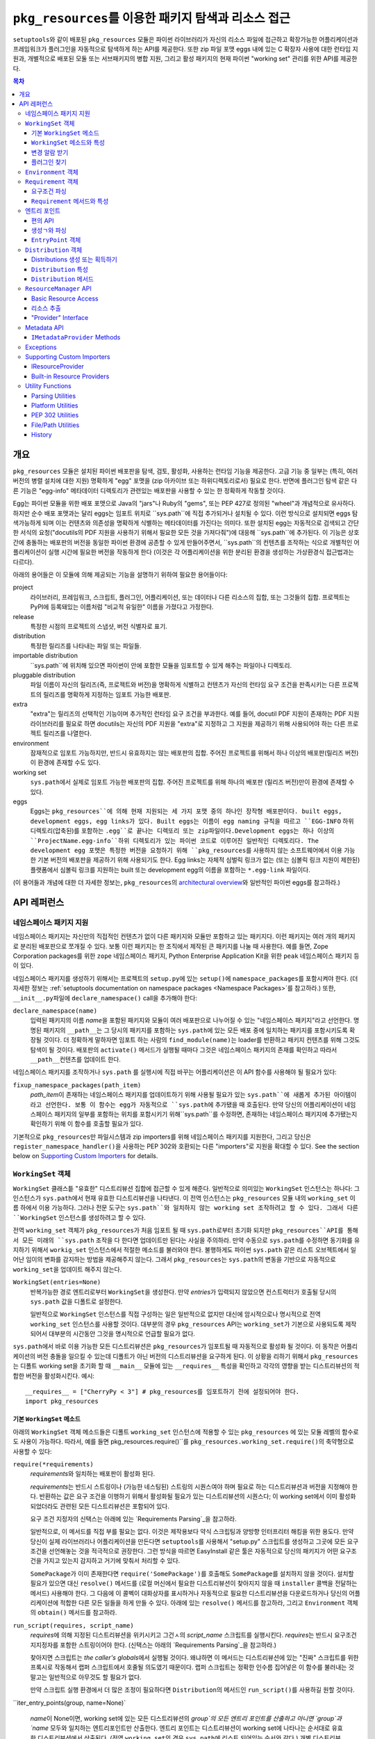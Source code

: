=============================================================
``pkg_resources``\ 를 이용한 패키지 탐색과 리소스 접근
=============================================================

``setuptools``\와 같이 배포된 ``pkg_resources`` 모듈은 파이썬 라이브러리가 자신의 리소스
파일에 접근하고 확장가능한 어플리케이션과 프레임워크가 플러그인을 자동적으로 탐색하게 하는
API를 제공한다. 또한 zip 파일 포맷 eggs 내에 있는 C 확장자 사용에 대한 런타임 지원과, 개별적으로
배포된 모둘 또는 서브패키지의 병합 지원, 그리고 활성 패키지의 현재 파이썬 "working set" 관리를
위한 API를 제공한다.


.. contents:: **목차**


--------
개요
--------

``pkg_resources`` 모듈은 설치된 파이썬 배포판을 탐색, 검토, 활성화, 사용하는 런타임 기능을
제공한다. 고급 기능 중 일부는 (특히, 여러 버전의 병렬 설치에 대한 지원) 명확하게 "egg" 포맷을
(zip 아카이브 또는 하위디렉토리로서) 필요로 한다. 반면에 플러그인 탐색 같은 다른 기능은 "egg-info"
메타데이터 디렉토리가 관련있는 배포판을 사용할 수 있는 한 정확하게 작동할 것이다.

Egg는 파이썬 모듈을 위한 배포 포맷으로 Java의 "jars"나 Ruby의 "gems", 또는 PEP 427로
정의된 "wheel"과 개념적으로 유사하다. 하지만 순수 배포 포맷과는 달리 eggs는 임포트 위치로
``sys.path``에 직접 추가되거나 설치될 수 있다. 이런 방식으로 설치되면 eggs 탐색가능하게 되며
이는 컨텐츠와 의존성을 명확하게 식별하는 메타데이터를 가진다는 의미다.
또한 설치된 egg는 자동적으로 검색되고 간단한 서식의 요청("docutils의 PDF 지원을 사용하기 위해서
필요한 모든 것을 가져다줘")에 대응해 ``sys.path``에 추가된다. 이 기능은 상호간에 충돌하는 배포판의
버전을 동일한 파이썬 환경에 공존할 수 있게 만들어주면서, ``sys.path``의 컨텐츠를 조작하는 식으로
개별적인 어플리케이션이 실행 시간에 필요한 버전을 작동하게 한다 (이것은 각 어플리케이션을 위한
분리된 환경을 생성하는 가상환경식 접근법과는 다르다).

아래의 용어들은 이 모듈에 의해 제공되는 기능을 설명하기 위하여 필요한 용어들이다:

project
    라이브러리, 프레임워크, 스크립트, 플러그인, 어플리케이션, 또는 데이터나 다른 리소스의 집합,
    또는 그것들의 집합. 프로젝트는 PyPI에 등록돼있는 이름처럼 "비교적 유일한" 이름을 가졌다고
    가정한다.

release
    특정한 시점의 프로젝트의 스냅샷, 버전 식별자로 표기.

distribution
    특정한 릴리즈를 나타내는 파일 또는 파일들.

importable distribution
    ``sys.path``에 위치해 있으면 파이썬이 안에 포함한 모듈을 임포트할 수 있게 해주는 파일이나
    디렉토리.

pluggable distribution
    파일 이름이 자신의 릴리즈(즉, 프로젝트와 버전)을 명확하게 식별하고 컨텐츠가 자신의 런타임
    요구 조건을 판족시키는 다른 프로젝트의 릴리즈를 명확하게 지정하는 임포트 가능한 배포판.

extra
    "extra"는 릴리즈의 선택적인 기능이며 추가적인 런타임 요구 조건을 부과한다.
    예를 들어, docutil PDF 지원이 존재하는 PDF 지원 라이브러리를 필요로 하면 docutils는
    자신의 PDF 지원을 "extra"로 지정하고 그 지원을 제공하기 위해 사용되어야 하는 다른 프로젝트
    릴리즈를 나열한다.

environment
    잠재적으로 임포트 가능하지만, 반드시 유효하지는 않는 배포판의 집합. 주어진 프로젝트를 위해서
    하나 이상의 배포판(릴리즈 버전)이 환경에 존재할 수도 있다.

working set
    ``sys.path``\ 에서 실제로 임포트 가능한 배포판의 집합. 주어진 프로젝트를 위해 하나의 배포판
    (릴리즈 버전)만이 환경에 존재할 수 있다.

eggs
    Eggs는 ``pkg_resources``에 의해 현재 지원되는 세 가지 포맷 중의 하나인 장작형
    배포판이다. built eggs, development eggs, egg links가 있다. Built eggs는
    이름이 egg naming 규칙을 따르고 ``EGG-INFO`` 하위 디렉토리(압축된)를 포함하는
    ``.egg``로 끝나는 디렉또리 또는 zip파일이다.Development eggs는 하나 이상의
    ``ProjectName.egg-info``하위 디렉토리가 있는 파이썬 코드로 이루어진 일반적인 디렉토리다.
    The development egg 포맷은 특정한 버전을 요청하기 위해 ``pkg_resources``\ 를
    사용하지 않는 소프트웨어에서 이용 가능한 기본 버전의 배포판을 제공하기 위해 사용되기도 한다.
    Egg links는 자체적 심벌릭 링크가 없는 (또는 심볼릭 링크 지원이 제한된) 플랫폼에서 심볼릭
    링크를 지원하는 built 또는 development egg의 이름을 포함하는 ``*.egg-link`` 파일이다.

(이 용어들과 개념에 대한 더 자세한 정보는, ``pkg_resources``\의 `architectural overview`_\ 와
일반적인 파이썬 eggs를 참고하라.)

.. _architectural overview: http://mail.python.org/pipermail/distutils-sig/2005-June/004652.html


.. -----------------
.. 개발자 가이드
.. -----------------

.. This section isn't written yet.  Currently planned topics include
    Accessing Resources
    Finding and Activating Package Distributions
        get_provider()
        require()
        WorkingSet
        iter_distributions
    Running Scripts
    Configuration
    Namespace Packages
    Extensible Applications and Frameworks
        Locating entry points
        Activation listeners
        Metadata access
        Extended Discovery and Installation
    Supporting Custom PEP 302 Implementations
.. For now, please check out the extensive `API Reference`_ below.


-------------
API 레퍼런스
-------------

네임스페이스 패키지 지원
=========================

네임스페이스 패키지는 자신만의 직접적인 컨텐츠가 없이 다른 패키지와 모듈만 포함하고 있는 패키지다.
이런 패키지는 여러 개의 패키지로 분리된 배포판으로 쪼개질 수 있다. 보통 이런 패키지는
한 조직에서 제작된 큰 패키지를 나눌 때 사용한다. 예를 들면, Zope Corporation packages를 위한
``zope`` 네임스페이스 패키지, Python Enterprise Application Kit을 위한 ``peak``
네임스페이스 패키지 등이 있다.

네임스페이스 패키지를 생성하기 위해서는 프로젝트의 ``setup.py``\ 에 있는 ``setup()``\ 에
``namespace_packages``\ 를 포함시켜야 한다. (더 자세한 정보는
:ref:`setuptools documentation on namespace packages <Namespace Packages>`\ 를
참고하라.) 또한, ``__init__.py``\ 파일에 ``declare_namespace()`` call을 추가해야 한다:

``declare_namespace(name)``
    입력된 패키지의 이름 `name`\ 을 포함된 패키지와 모듈이 여러 배포판으로 나누어질 수 있는
    "네임스페이스 패키지"라고 선언한다. 명명된 패키지의 ``__path__``\ 는 그 당시의 패키지를
    포함하는 ``sys.path``\에 있는 모든 배포 중에 일치하는 패키지를 포함시키도록 확장될 것이다.
    더 정확하게 말하자면 임포트 하는 사람의 ``find_module(name)``\ 는 loader를 반환하고
    패키지 컨텐츠를 위해 그것도 탐색이 될 것이다. 배포판의 ``activate()`` 메서드가 실행될 때마다
    그것은 네임스페이스 패키지의 존재를 확인하고 따라서 ``__path__``\ 컨텐츠를 업데이트 한다.

네임스페이스 패키지를 조작하거나 ``sys.path`` 를 실행시에 직접 바꾸는 어플리케이션은
이 API 함수를 사용해야 될 필요가 있다:

``fixup_namespace_packages(path_item)``
    `path_item`\ 이 존재하는 네임스페이스 패키지를 업데이트하기 위해 사용될 필요가 있는
    ``sys.path``에 새롭게 추가된 아이템이라고 선언한다. 보통 이 함수는 egg가 자동적으로
    ``sys.path``\ 에 추가됐을 때 호출된다. 만약 당신의 어플리케이션이 네임스페이스 패키지의
    일부를 포함하는 위치를 포함시키기 위해``sys.path``\ 를 수정하면, 존재하는 네임스페이스
    패키지에 추가됐는지 확인하기 위해 이 함수를 호출할 필요가 있다.

기본적으로 ``pkg_resources``\ 만 파일시스템과 zip importers를 위해 네임스페이스 패키지를
지원한다, 그리고 당신은 ``register_namespace_handler()``\ 을 사용하는 PEP 302와 호환되는
다른 "importers"로 지원을 확대할 수 있다.
See the section below on `Supporting Custom Importers`_ for details.


``WorkingSet`` 객체
======================

``WorkingSet`` 클래스틑 "유효한" 디스트리뷰션 집합에 접근할 수 있게 해준다. 일반적으로
의미있는 ``WorkingSet`` 인스턴스는 하나다: 그 인스턴스가 ``sys.path``\ 에서 현재 유효한
디스트리뷰션을 나타낸다. 이 전역 인스턴스는 ``pkg_resources`` 모듈 내의 ``working_set`` 이름
하에서 이용 가능하다. 그러나 전문 도구는 ``sys.path``와 일치하지 않는 working set 조작하려고
할 수 있다. 그래서 다른 ``WorkingSet`` 인스턴스를 생성하려고 할 수 있다.

전역 ``working_set`` 객체가 ``pkg_resources``\ 가 처음 임포트 될 때 ``sys.path``\ 로부터
초기화 되지만 ``pkg_resources``API를 통해서 모든 미래의 ``sys.path`` 조작을 다 한다면 업데이트만
된다는 사실을 주의하라. 만약 수동으로 ``sys.path``\ 를 수정하면 동기화를 유지하기 위해서
``workig_set`` 인스턴스에서 적절한 메소드를 불러와야 한다. 불행하게도 파이썬 ``sys.path``
같은 리스트 오브젝트에서 일어난 임이의 변화를 감지하는 방법을 제공해주지 않는다. 그래서
``pkg_resources``\ 는 ``sys.path``\ 의 변동을 기반으로 자동적으로 ``working_set``\ 을
업데이트 해주지 않는다.

``WorkingSet(entries=None)``
    반복가능한 경로 엔트리로부터 ``WorkingSet``\ 을 생성한다. 만약 `entries`\ 가 입력되지
    않았으면 컨스트럭터가 호출될 당시의 ``sys.path`` 값을 디폴트로 설정한다.

    일반적으로 ``WorkingSet`` 인스턴스를 직접 구성하는 일은 일반적으로 없지만 대신에
    암시적으로나 명시적으로 전역 ``working_set`` 인스턴스를 사용할 것이다. 대부분의 경우
    ``pkg_resources`` API는 ``working_set``\ 가 기본으로 사용되도록 제작되어서
    대부분의 시간동안 그것을 명시적으로 언급할 필요가 없다.

``sys.path``\ 에서 바로 이용 가능한 모든 디스트리뷰션은 ``pkg_resources``\ 가 임포트될 때
자동적으로 활성화 될 것이다. 이 동작은 어플리케이션의 버전 충돌을 일으킬 수 있는데 디폴트가 아닌
버전의 디스트리뷰션을 요구하게 된다. 이 상황을 리하기 위해서 ``pkg_resources``\ 는
디폴트 working set을 초기화 할 때 ``__main__`` 모듈에 있는 ``__requires__`` 특성을
확인하고 각각의 영향을 받는 디스트리뷰션의 적합한 버전을 활성화시킨다. 예시::

    __requires__ = ["CherryPy < 3"] # pkg_resources를 임포트하기 전에 설정되어야 한다.
    import pkg_resources


기본 ``WorkingSet`` 메소드
----------------------------

아래의 ``WorkingSet`` 객체 메소드들은 디폴트 ``working_set`` 인스턴스에 적용할 수 있는
``pkg_resources`` 에 있는 모듈 레벨의 함수로도 사용이 가능하다. 따라서, 예를 들면
pkg_resources.require()``\ 를 ``pkg_resources.working_set.require()``\ 의
축약형으로 사용할 수 있다:


``require(*requirements)``
    `requirements`\ 와 일치하는 배포판이 활성화 된다.

    `requirements`\ 는 반드시 스트링이나 (가능한 네스팅된) 스트링의 시퀀스여야 하며
    필요로 하는 디스트리뷰션과 버전을 지정해야 한다. 반환하는 값은 요구 조건을 이행하기
    위해서 활성화될 필요가 있는 디스트리뷰션의 시퀀스다; 이 working set에서 이미 활성화
    되었더라도 관련된 모든 디스트리뷰션은 포함되어 있다.

    요구 조건 지정자의 신택스는 아래에 있는 `Requirements Parsing`_\ 을 참고하라.

    일반적으로, 이 메서드를 직접 부를 필요는 없다. 이것은 제작용보다 약식 스크립팅과 양방향
    인터프리터 해킹을 위한 용도다. 만약 당신이 실제 라이브러리나 어플리케이션을 만든다면
    ``setuptools``\ 를 사용해서 "setup.py" 스크립트를 생성하고 그곳에 모든 요구 조건을
    선언해놓는 것을 적극적으로 권장한다. 그런 방식을 따르면 EasyInstall 같은 툴은 자동적으로
    당신의 패키지가 어떤 요구조건을 가지고 있는지 감지하고 거기에 맞춰서 처리할 수 있다.

    ``SomePackage``\ 가 이미 존재한다면 ``require('SomePackage')``\ 를 호출해도
    ``SomePackage``\ 를 설치하지 않을 것이다. 설치할 필요가 있으면 대신 ``resolve()``
    메서드를 (로컬 머신에서 필요한 디스트리뷰션이 찾아지지 않을 때 ``installer`` 콜백을
    전달하는 메서드) 사용해야 한다. 그 다음에 이 콜벡이 대화상자를 표시하거나 자동적으로
    필요한 디스트리뷰션을 다운로드하거나 당신의 어플리케이션에 적합한 다른 모든 일들을 하게
    만들 수 있다. 아래에 있는 ``resolve()`` 메서드를 참고하라, 그리고 ``Environment``
    객체의 ``obtain()`` 메서드를 참고하라.

``run_script(requires, script_name)``
    `requires`\ 에 의해 지정된 디스트리뷰션을 위키시키고 그건ㅅ의 `script_name` 스크립트를
    실행시킨다. `requires`\ 는 반드시 요구조건 지지정자를 포함한 스트링이어야 한다.
    (신택스는 아래의 `Requirements Parsing`_\ 을 참고하라.)

    찾아지면 스크립트는 *the caller's globals*\ 에서 실행될 것이다. 왜냐하면
    이 메서드는 디스트리뷰션에 있는 "진짜" 스크립트를 위한 프록시로 작동해서 랩퍼 스크립트에서
    호줄될 의도였기 때문이다. 랩퍼 스크립트는 정확한 인수름 집어넣은 이 함수를
    불러내는 것 말고는 일반적으로 아무것도 할 필요가 없다.

    만약 스크립트 실행 환경에서 더 많은 조정이 필요하다면 ``Distribution``\ 의 메서드인
    ``run_script()``\ 를 사용하길 원할 것이다.

``iter_entry_points(group, name=None)`

    `name`\ 이 None이면, working set에 있는 모든 디스트리뷰션의 `group`의 모든 엔트리
    포인트를 산출하고 아니면 `group`과 `name` 모두와 일치하는 엔트리포인트만 산출한다.
    엔트리 포인트는 디스트리뷰션이 working set에 나타나는 순서대로 유효한 디스트리뷰션에서
    산출된다. (전역 ``working_set``\ 의 경우 ``sys.path``\ 에 리스트 되어있는 순서와 같다.)
    개별 디스트리뷰션에 의해 선언되는 엔트리 포인트 사이에서는 특별한 순서가 존재하지 않는다.

    자세한 정보는 아래의 `Entry Points`_ 섹션을 참고하라.


``WorkingSet`` 메소드와 특성
-------------------------------------

이 메소드들은 특정한 working set의 컨텐츠를 조작하거나 질의하기 위해 사용된다.
그래서 특정한 ``WorkingSet`` 인스턴스에서 반드시 명시적으로 호출되어야 한다:

``add_entry(entry)``
    경로 항목을 ``entries``\ 에 추가하고, 거기서 디스트리뷰션을 검색한다. 추가적인 항목을
    ``sys.path``\ 에 추가하고 전역 ``working_set``\ 가 변동을 반영하게 하고 싶을 때
    반드시 사용해야 한다. 이 메소드는 설치 중에 ``WorkingSet()``\ 컨스트럭터에 의해 호출될
    수도 있다.

    이 메소드는 경로 엔트리를 따르는 디스트리뷰션을 찾기 위해 ``find_distributions(entry,True)``\ 를
    사용하고 그것들을  `add()`` 한다. `entry`\ 는 이미 존재해도 ``entries`` 특성에
    항상 추가된다. (이것은 왜냐하면 ``sys.path``\ 가 한 번 이상 같은 값을 포함할 수 있고,
    ``entries`` 특성이 이 부분을 반영할 수 있어야 하기 때문이다.)

``__contains__(dist)``
    이 ``WorkingSet``\ 에서 `dist`가 유효하면 True. 주어진 프로젝트의 하나의
    디스트리뷰션만이 주어진 ``WorkingSet``\ 에서 유효하다.

``__iter__()``
    working set에서 중복되지 않은 프로젝트를 위한 디스트리뷰션을 산출한다. 산출 순서는
    항목의 경로 엔트리가 working set에 추가된 순서를 따른다.

``find(req)``
    `req` (``Requirement`` 인스턴스)와 일치하는 디스트리뷰션을 찾는다. `req`\ 에 의해 지정된
    버전 요구조건이 충족 되는 한 요청된 프로젝트의 유효한 디스트리뷰션이 있으면 그것을 반환한다.
    하지만 `req` 요구조건을 충족하지 *못* 하면서 프로젝트의 유효한 디스트리뷰션이 있으aus
    ``VersionConflict``\ 가 발생한다. 요청된 프로젝트의 유효한 디스트리뷰션이 없으면
    ``None``\ 이 반환된다.

``resolve(requirements, env=None, installer=None)``
    (재귀적으로) `requirements`\ 를 충족할 필요가 있는 모든 디스트리뷰션을 나열한다.

    `requirements`\ 는 반드시 ``Requirement`` 객체의 시퀀스여야 한다. 만약 입력되면,
    `env`\ 는 ``Environment`` 인스턴스여야 한. 만약 입력되지 않음연 ``Environment``\ 가
    working set의 ``entries``\ 로부터 생성된다. 만약 입력되면 `installer`\ 는 이미 설치
    되어있는 디스트리뷰션에 의해 충족되지 못 하는 각 요구조건과 함께 호출될 것이다; 그것은 반드시
    ``Distribution``\ 이나 ``None``\ 을 반환해야 된다. (`installer`에 대한 자세한 정보는
    아래 `Environment Objects`_\ 의 ``obtain()`` 메서드를 참고하라.)
    argument.)

``add(dist, entry=None)``
    `dist`\ 를 `entry`\ 와 연관된 working set에 추가한다.

    `entry`\ 가 지정되있지 않으면 ``dist.location``\ 이 디폴트로 설정된다. 이 루틴이 종료될
    때 `entry`\ 가 working set의 ``.entries``\ 의 끝에 추가된다 (아직 없는 경우).

    set에 유효한 디스트리뷰션을 아직 프로젝트의 경우에 `dist`\ 는 working set에 추가만 된다.
    성공적으로 추가되었으면 ``subscribe()`` 메서드에 등록된 모든 콜백이 호출된다.
    (아래의 `변경 알람 받기`_ 참고)

    Note: ``add()``\ 는 ``require()`` 메서드에 의해서 자동적으로 호출되서 당신이
    일반적으로 이 메서드를 직접 사용할 필요는 없다.

``entries``
    이 특성은 "그림자" ``sys.path``\ 를 나타내며, 주로 디버깅에 유용하다. 임포트에 문제를
    겪고 있다면 전역 ``working_set`` 객체의 ``sys.path`` 에 대한 ``entries``\ 를
    일치하는지 보기 위해 확인해야 한다. 만약 일치하지 않는 경우, 당신의 프로그램이
    ``working_set``\ 업데이트 하지 않고 ``sys.path``\ 를 조작하고 있다는 의미다.
    중요한 주석: 직접 이 특성을 조작하지마라! ``sys.path``\ 와 동일하게 설정한다고 해서 문제를
    해결해주지 않는다. 엔진 경고에 검은 테이프를 붙이는 것이 차를 고쳐준다고 믿는 것과 똑같다!.
    만약 이 특성이 ``sys.path``\ 싱크가 맞지 않는다면 이것은 단지 문제가 있다는 *표시*\ 지
    문제의 원인이 아니다.


변경 알람 받기
------------------------------

확장가능한 어플리케이션과 프레임워크는 (플러그인 구성 요소 같은) 새로운 디스트리뷰션이 working set에
추가되었을 때 알림을 받을 필요가 있다. 이런 경우를 위해``subscribe()`` 메서드와 ``add_activation_listener()``
함수가 있다.

``subscribe(callback)``
    현재 set에 있거나 나중에 추가될 각각의 유효한 디스트리뷰션에 대해 한 번씩
    ``callback(distribution)``\ 를 호출한다. 왜냐하면 콜백이 이미 유효한 디스트리뷰션에
    대해 호출되기 때문에 있는 항목들을 처리하기 위해 working set에서 루프를 돌릴 필요는 없다;
    콜백을 등록하고 이 메서드에 의해 즉시 호출 된다는 사실을 대비해야 한다.

    콜백은 절대 예외가 전파되는 것을 허용해서는 안된다, 만약 전파되면 다른 콜백 작업을 방해해서
    woriking set 상태의 일관성을 없애버릴 수 있다. 무시하거나 로그를 남기고 또는 에러를
    처리하기 위해서, 특히 콜백을 호출하는 코드가 콜백 자신보다 에러 처리를 잘 하지 못할 때
    콜백은 try/except 블럭을 써야 한다.

``pkg_resources.add_activation_listener()`` is an alternate spelling of
``pkg_resources.working_set.subscribe()``.


플러그인 찾기
----------------

확장성 있는 어플리케이션은 종종 엔트리포인트나 다른 메타데이터를 로드하고 싶은 플러그인 디렉토리 set이나
플러그인 디렉토리를 가지는 경우가 있다. ``find_plugins()`` 메서드가 충돌이나 요구조건 누락 없이
로드 될 수 있는 최신 버전 프로젝트를 위한 환경을 스캔함을써 이러한 일을 가능하게 해준다.

``find_plugins(plugin_env, full_env=None, fallback=True)``
   `plugin_env`\ 을 스캔하고 어떤 디스트리뷰션이 이 working set에 버전 충돌이나 요구 조건
   누락 없이 추가 될 수 있는지 식별한다.

   사용 예시::

       distributions, errors = working_set.find_plugins(
           Environment(plugin_dirlist)
       )
       map(working_set.add, distributions)  # sys.path에 플러그인 추가
       print "Couldn't load", errors        # 에러 출력

   `plugin_env`\ 는 프로젝트의 "plugin directory" 또는 디렉토리에 있는 디스트리뷰션만
   포함하고 있는 ``Environment`` 인스턴스가 될 것이다.
   `full_env`\ 가 입력되면 현재 이용가능한 모든 디스트리뷰션을 포함한 ``Environment``
   인스턴스가 될 것이다.

   `full_env`\ 입력되지 않으면 하나가 ``WorkingSet``\ 에서 자동적으로 생성되는데,
   이 메서드가 호출된다는 것은 ``sys.path``\ 에 있는 모든 디렉토리는 디스트리뷰션을 위해 스캔될 될 것이라는
   것을 의미한다.

   이 메서드는 요소가 2개인 튜플을 반환한다: (`distributions`, `error_info`),
   `distributions`\ 은 의존성을 해결하기 위해 필요한 다른 모든 디스트리뷰션과
   로드할 수 있는 `plugin_env`\ 에서 찾은 디스트리뷰션의 리스트다. `error_info`\ 는
   로드할 수 없는 플러그인과 발생한 에러를 설명하는 예외 인스턴스를 맵핑한 사전이다. 일반적으로
   에러는 ``DistributionNotFound`` 또는 ``VersionConflict`` 인스턴스가 될 것이다.

   대부분의 어플리케이션은 주로 ``pkg_resource``\ 에 있는 마스터 ``working_set`` 인스턴스에
   있는 메서드를 사용할 것이다. 그리고 즉시 반환된 디스트리뷰션을 working set에 추가해서
   sys.path에서 이용할 수 있게 될 것이다. 이것은 모든 엔트리 포인트의 탐색을 가능하게 하고
   모든 다른 메타데이터 트래킹이나 훅을 활성화한다.

   ``find_plugins()``\ 에서 사용되는 해결 알고리즘은 다음을 따른다. 첫째,
   `plugin_env`\ 에 존재하는 디스트리뷰션의 프로젝트 이름은 분류된다.
   그 다음 각 프로젝트의 egg는 내림차숫 버전 순서로 시도된다 (즉, 최신버전이 먼서 시도된다).

   시도든 각 egg의 의존성을 해결하기 위해 이루어진다. 만약 시도가 성공하면, egg와 egg의 의존성은
   출력 리스트와 , working 일시적인 복사본에 추가된다. 해결 프로세스는 다음 프로젝트 이름으로
   계속 되고 해당 프로젝트의 오래된 egg는 시도되지 않는다.

   그러나 해결시도가 실패하면 에러가 에러사전에 추가된다. `fallback` 플래그가 참이면, 다음으로
   오래된 버전의 플러그인이 시도되고 작동ㅎ아는 버전을 찾을 때까지 계속된다. 실패하면
   해결 프로세스는 다음 플러그인 이름으로 해결 과정을 계속한다.

   몇몇 어플리케이션은 더 엄격한 대체 요구조건을 가지고 있다. 예를 들면, 데이터베이스 스키마와
   영속 객체를 가지고 있는 어플리케이션은 패키지의 버전을 안전하게 다운그레이드 할 수가 없을 것이다.
   다른 사람들은 새로운 플러은 설정이 100% 좋은지 확인하거나 좋다고 알려진 설정으로 돌아가는 것을
   원할 수 있다. (즉, `error_info` 반환 값이 비어있지 않으면 알려진 설정으로 되돌리고 싶어
   할 것이다.)

   이 알고리즘은 버전 충돌이 일어난 경우 알파벳 순으로 우선하는 프로젝트 이름의 의존성을 만족시키는
   데에 우선권을 부여한다. 만약 두 프로젝트의 이름이 "AaronsPlugin", "ZekesPlugin"이고
   둘 다 "TomsLibrary"의 다른 버전을 필요로 하면 "AaronsPlugin"이 이기고 "ZekesPlugin"은
   버전 충돌로 인해서 사용중단될 것이다.


``Environment`` 객체
=======================

"environment" 는 ``Distribution``\ 의 집합으로, 현재 플랫폼에 있고 잠재적으로 임포트가
가능하다. ``Environment`` 객체는 의존성 해결 시에 사용 가능한 디스트리뷰션을 인덱스 하기 위해
``pkg_resources``\ 에 의해 사용된다.

``Environment(search_path=None, platform=get_supported_platform(), python=PY_MAJOR)``
    `platform`, `python`\ 과 호환 가능한 디스트리뷰션의 `search_path`\ 를 스캐닝 함으로써
    환경 스냅샷을 생성한다. `search_path`\ 는 ``sys.path``\ 에서 사용되는 것 같은
    문자열의 시퀀스여야 한다. 만약 `search_path`\ 가 입력되지 않으면 ``sys.path``\ 가
    사용된다.

    `platform`\ 은 선색적인 문자열로 플랫폼 지정 디스트리뷰션이 반드시 호환해야 하는 플랫폼의
    이름을 지정한다. 만약 지정되지 않으면 현재 플랫폼을 디폴트로 설정한다. `python`\ 는
    선택적인 문자열로 권장되는 파이썬 버전을 지정한다; 현재 실행중인 버전을 디폴트로 설정한다.

    만약 현재 구동중인 플랫폼이나 파이썬 버전과 호환흔 것뿐만 아니라 *모든* 디스트리뷰션을 포함시키고
    싶으면 명시적으로 `platform` \ (과/또는 `python`)을 ``None``\ 으로 설정하면 된다.

    `search_path`\ 는 디스트리뷰션을 위해 즉시 스캔된다. 그리고 결과로 나온
    ``Environment``\ 는 찾아진 배포판의 스냅샷이다. 디스트리뷰션의 설치, 제거로 인해 시스템의
    상태가 변화하면 이것은 자동적으로 업데이트 된다.

``__getitem__(project_name)``
    주어진 프로젝트 이름에 있는 디스트리뷰션의 리스트를 반환하며 순서는 최신부터 가장 오래된
    버전으로 되어있다. (그리고 형식 우선순위는 같은 버전의 프로젝트를 포함하고 있는 디스트리뷰션이
    더 높다.) 프로젝트의 디스트리뷰션이 없으면 빈 리스트를 반환한다.

``__iter__()``
    환경에 있는 디스트리뷰션의 유일한 프로젝트 이름을 산출한다. 산출된 이름은 항상 소문자로
    나온다.

``add(dist)``
    생성시에 지정된 파이썬 버전, 플랫폼과 일치하면 환경에 `dist`\ 를 추가한다. 디스트리뷰션이
    아직 추가되지 않았을 때에만 추가한다. (즉, 한 번 이상 같은 디스트리뷰션이 추가되는 것은
    안 된다.)

``remove(dist)``
    환경에서 `dist`\ 를 제거한다.

``can_add(dist)``
    이 환경에서 `dist`\ 가 허용되는가? 환경이 생성되었을 때 지정된 ``platform``, ``python``
    버전과 호환되지 않으면 false 값이 반환된다.

``__add__(dist_or_env)``  (``+`` operator)
    ``Environment`` 인스턴스에 환경이나 디스트리뷰션을 추가하고 *새로운* 환경 객체를 추가하며
    객체는 둘 모두에 의해 이전에 포함되어 있던 모든 디스트리뷰션을 포함한다. 새로운 환경은 ``platform``\ 과
    ``None``\ 의 ``python``\ 을 가지고 있으며, 추가되는 어떠한 디스트리뷰션도 거절하지 않는
    다는 것을 의미한다; 단순히 추가되는 무엇이든 다 승인한다. 플랫폼과 파이썬 버전을 위해
    추가되는 아이템을 거르고 싶거나 *같은* 환경 인스턴스에 아이템을 추가하고 싶으면,
    대신 in-place 덧셈 (``+=``)\ 을 사용하라.

``__iadd__(dist_or_env)``  (``+=`` operator)
    디스트리뷰션이나 환경을 *가동중인* ``Environment`` 인스턴스에 추가하며 존재하는 인스턴스를
    업데이트하고 인스턴스를 반환한다. ``platform``, ``python`` 필터 특성이 효력이 있다. 그래서
    적합한 플랫폼 문자열이나 파이썬 버전을 가지고 있지 않은 소스에 있는 디스트리뷰션은 무시된다.

``best_match(req, working_set, installer=None)``
    `req`\ 가장 일치하고 ``working_set`\ 에서 사용할 수 있는 디스트리뷰션을 찾는다.

    적합한 디스트리뷰션이 활성화되어 있는지 확인하기 위해서 `working_set`의 ``find(req)``
    메서드를 호출한다. (특정한 `working_set`\ 에서 적합하지 않은 버전의 프로젝트가 이미
    활성화되어 있으면 ``VersionConflict``\ 를 일으킬 수 있다.) 적합한 디스트리뷰션이
    활성화되어있지 않으면 이 메서드는 환경에서 `req`\ 의 ``Requirement``\ 를 충족하는
    새로운 디스트리뷰션을 반환한다. 적합한 디스트리뷰션이 찾아지지 않고 `installer`\ 가
    입력되면 환경의 ``obtain(req, installer)`` 메서드 호출 결과가 반환될 것이다.

``obtain(requirement, installer=None)``
    요구조건과 일치하는 distro를 얻는다 (예, 다운로드를 통함). 기본 ``Environment`` 클래스에서
    이 루틴은 `installer`\ 가 None이 아니면, ``installer(requirement)``\ 를 반환하고
    None이면 None을 반환한다. 이 매서드는 하위 클래스가 `installer` 인수로 복귀하기 전에
    디스트리뷰션을 얻기 위한 다른 방법을 시도하도록 허용하는 훅이다.

``scan(search_path=None)``
    `platform`\ 에서 사용할 디스트리뷰션의 `search_path`\ 를 스캔한다.

    찾아진 모든 디스트리뷰션을 환경에 추가한다. `search_path`\ 는 ``sys.path``\ 에서
    사용되는 것 같은 문자열의 시퀀스여야 한다. 입력되지 않으면 ``sys.path``\ 가 사용된다.
    초기화에서 정의된 플랫폼/파이썬 버전을 따르는 디스트리뷰션만이 추가된다. 이 메서드는
    `search_path`\ 에 있는 항목으로부터 디스트리뷰션을 찾고 각각을 환경에 추가하기 위해
    ``add()``\ 를 호출하는 ``find_distributions()`` 함수의 축약형이다.


``Requirement`` 객체
=======================

``Requirement`` 객체는 몇몇 목적에 적합한 프로젝트의 버전을 표현한다. 이 객체 (또는
문자열 형식)는 스크립트나 디스트리뷰션이 필요로 하는 디스트리뷰션을 찾기 위해 다양한
``pkg_resources`` API에서 사용된다.


요구조건 파싱
--------------------

``parse_requirements(s)``
    문자열이나 반복가능한 라인인 ``Requirement`` 객체를 산출한다. 각 요구조건은
    반드시 새 행으로 시작해야 한다. 아래쪽의 신택스를 참고하라.

``Requirement.parse(s)``
    문자열이나 반복가능한 라인으로부터 ``Requirement``를 생성한다. 문자열이나 라인이
    유효한 요구조건 지정자를 포함하고 있지 않거나 두 개 이상의 지정자를 포함하고 있으면
    ``ValueError``\ 를 발생시킨다. (문자열이나 반복가능한 문자열에서 여러 지정자를 파싱하기
    위해서 ``parse_requirements()``\ 를 사용한다.)

    요구조건 지정자 신택스 전체는 PEP 508에 정의되어 있다.

    유효한 요구조건 지정자의 예시::

        FooProject >= 1.2
        Fizzy [foo, bar]
        PickyThing<1.6,>1.9,!=1.9.6,<2.0a0,==2.4c1
        SomethingWhoseVersionIDontCareAbout
        SomethingWithMarker[foo]>1.0;python_version<"2.7"

    이 프로젝트 이름은 요구 문자열에서 유일하게 필수적인 부분이며, 이것만 입력되면, 요구조건은
    모든 버전의 프로젝트를 받아들일 것이다.

    요구조건에서 "extras" 프로젝트의 선택적인 기능을 요청하기 위해 사용되며 작동하기 위해
    추가적인 프로젝트 디스트리뷰션을 필요로 할 것이다. 예를 들면, 가상의 "Report-O-Rama"
    프로젝트가 추가적인 PDF 지원을 제공한다면 그 지원을 제공하기 위해서 추가적인 라이프러리를
    필요로 할 것이다. 따라서 Report-O-Rama의 PDF 기능을 필요로 하는 프로젝트는 PDF 지원을
    제공하기 위해서 필요한 Report-O-Rama와 다른 라이브러리의 설치나 활성화를 요청하기 위해서
    ``Report-O-Rama[PDF]`` 의 요구조건을 사용할 수 있다. 예를 들어, 아래와 같이 사용할 수
    있다::

        easy_install.py Report-O-Rama[PDF]

    EasyInstall 프로그램을 사용하는 필요 패키지를 설치하거나 실행중에 sys.path에 디스트리뷰션을
    추가하는 ``pkg_resources.require('Report-O-Rama[PDF]')``\ 을 호출하기 위함이다.

    요구 조건의 "markers"는 요구 패키지가 설치되어야 할 때 지정하기 위해서 사용한다. 요구 조건은
    마커가 참이면 현재 환경에 설치될 것이다. 예를 들어, ``argparse;python_version<"2.7"``\
    로 지정하면 파이썬 2.7이나 3.3 환경에서는 설치 되지 않고 2.6 환경에서는 설치될 것이다.

``Requirement`` 메서드와 특성
--------------------------------------

``__contains__(dist_or_version)``
    `dist_or_version`\ 이 요구조건의 기준에 맞으면 True를 리턴한다. `dist_or_version`\ 이
    ``Distribution``\ 객체면, 프로젝트 이름은 요구조건의 프로젝트 이름과 일치하고, 버전은
    요구조건의 버전 기준을 충족해야 한다. `dist_or_version`\ 이 문자열이면
    ``parse_version()`` 유틸리티 함수를 이용해 파싱된다. 다른 경우 파싱이 된 버전으로
    간주된다.

    ``Requirement``\ 의 버전 지정자 (``.specs``)는 내부적으로 오름차순 순서로 분류되고
    받아들일 수 있는 버전의 범위를 정하기 위해 사용된다. 인접한 많은 조건은 효율적으로
    통합되고 (예, ``">1, >2"``\ 는 ``">2"``\ 와 같은 결과를 ``"<2,<3"`` 는 ``"<2"``\ 와
    같은 결과를 생산함), ``"!="``\ 버전은 범위 내에서 삭제된다. 적합성을 위해 테스트된 버전은
    범위 내의 멤버심에 대해 확인된다.

``__eq__(other_requirement)``
    대소문자를 구분하지 않는 동일한 프로젝트 이름, 버전 지정자, "extra"가 있으면
    요구조건은 다른 요구조건과 비교한다. (extras와 버전 지정자의 순서는 무시된다.)
    동일한 요구조건은 동일한 해쉬를 가지고 있어서, 요구조건은 집합이나 사전의 키로 사용될 수 있다.

``__str__()``
    ``Requirement``\ 의 문자열 형식은 ``Requirement.parse()``\ 에 전달되면
    동일한 ``Requirement`` 객체를 반환하는 문자열이다.

``project_name``
    필요한 프로젝트의 이름

``key``
    모든 소문자 버전의 ``project_name``, 비교나 색인에 유용함.

``extras``
    요구조건이 호출하는 "extras" 이름의 튜플. (모두 소문자가 되고 ``safe_extras()`` 파싱
    유틸리티 함수를 사용해 표준화돼서 요구조건이 생성되었던 extras와 정확히 동일하지 않을 수 있다.

``specs``
    ``(op,version)`` 튜플의 리스트, 오름차순 파싱된 버전 순서로 분류됨. 각 튜플의 `op`\ 는
    비교 연산자이며 문자열로 나타난다. `version`은 (파싱되지 않은) 버전 숫자다.

``marker``
    현재 환경에 대한 평가를 허용하는 ``packaging.markers.Marker`` 인스턴스. 마커 지정자가
    없을 경우에는 None이 됨.

``url``
    지정되면 요구조건을 다운로드 받을 위치.

엔트리 포인트
============

엔트리 포인트는 다른 디스트리뷰션에 의해 사용되는 함수나 클래스 같은 파이썬 객체를 디스트리뷰션이
"선언하기" 위해 사용되는 간단한 바업이다 확장가능한 어플리케이션과 프레임워크는
특정한 이름이나 그룸이 있는 엔트리 포인트를 특정한 디스트리뷰션이나 sys.path에 있는 모든 유효
디스트리뷰션 찾을 수 있고, 마음대로 선언된 객체를 불러오거나 조사한다.

엔트리 포인트는 파이썬 패키지나 모듈과 유사한 이름을 가진 "groups"에 속한다. 예를 들어
``setuptools`` 패키지는 ``distutils.commands``\ 이름의 엔트리 포인트를 사용하고
distutils 확장판으로 정의되는 커맨드를 찾기 위해서 사용된다. ``setuptools``\ 는 그룹에서
지정된 엔트리 포인트의 이름을 셋업 스크립트를 위해 허용 가능한 커맨드로 처리한다.

비슷한 방식으로, ``distutils.commands`` 같은 그룹에 있는 다이나믹 이름을 사용하건, 그룹에서
사전에 정의된 이름을 사용해서 다른 패키지는 자신의 엔트피포인트 그룹을 정의할 수 있다. 예를 들어
전, 후 퍼블리싱하는 다양한 훅을 제공하는 블로깅 프레임워크는 엔트리 포인트 그룹을 정의하고
그룹에 있는 "pre_process", "post_process" 이름의 엔트리 포인트를 찾을 수 있다.

엔트리 포인트를 선언하기 위해서 프로젝트는 ``setuptools``\ 를 사용하고
``entry_points`` 인수를 setup 스크립트에 있는 ``setup()``\ 에 제공해야 될 필요성이 있고
그래서 엔트리포인트는 디스트리뷰션의 메타데이터에 포함될 것이다. 더 자세한 정보는
``setuptools`` 문서를 참고하라.

각 프로젝트으 디스트리뷰션은 같은 엔트리 포인트 그룹에 있는 주어진 이름의 엔트리 포인트 중에 최대
하나를 선언할 수 있다. 예를 들어 다른 이름을 가지고 있는 한 distutils 확장은 두 개의 다른
``distutils.commands`` 엔트리 포인트를 선언할 수 있다. 그러나 같은 그룹에 있는 같은 이름의
엔트리 포인트를 광고하는 *다른* 프로젝트를 막을 수 있는 방법은 없다. 몇몇 경우에 이것은
바람직한 일이다. 왜냐하면 같은 엔트리 포인트를 사용하는 어플리케이션이나 프레임워크가 그것들을 훅으로
호출하거나 다른 경우에 그것들을 결합시킬 수 있기 때문이다. 여러 디스트리뷰션이 하나의 엔트리포인트를
선언하는 한다면 무엇을 할 것인지 결정하는 일은 어플리케이션이나 프레임워크에 달려있다; 두 엔트리
포인트를 사용하거나, 에러메세지를 표시하거나 sys 경로 순서에서 처음 발견된 것을 사용하는 것 등이
가능한 방법에 포함될 수 있다.


편의 API
---------------

다음의 함수에서 `dist`\ 인수는 ``Distribution``, ``Requirement`` 인스턴스나 요구조건을
지정하는 문자열이 될 수 있다 (프로젝트 이름, 버전 등). 인수가 문자열이거나 ``Requirement``\ 면
지정된 디스트리뷰션인 검색된다 (없으면 sys.path에 추가된다). 사용가능한 일치하는 디스트리뷰션이 없으면
에러가 발생한다.

`group` 인수는 엔트리 포인트 그룹을 식별하는 점으로 구분된 식별자를 포함하는 문자열이어야 한다.
만약 엔트리포인트 그룹을 정의하는 중이라면 다른 패키지의 엔트리 포인트 그룹과 충돌을 피하기 위해서
그룹 이름에 있는 당신의 패키지의 이름의 일부를 포함시켜야 한다.

``load_entry_point(dist, group, name)``
    지정된 디스트리뷰션으로부터 명명된 엔트리포인트를 불러오거나 ``ImportError``\ 를 일으킨다.

``get_entry_info(dist, group, name)``
    지정된 디스트리뷰션으로부터 주어진 `group`\ 과 `name`\ 에 대한 ``EntryPoint`` 객체를
    반환한다. 디스트리뷰션이 일치하는 엔트리포인트를 선언하지 않은 경우 ``None``\ 을 반환한다.

``get_entry_map(dist, group=None)``
    `group`\ 을 위한 디스트리뷰션의 엔트리 포인트 지도를 반환하거나 디스트리뷰션을 위한
    전체 엔트리 지도를 반환한다. 이 함수는 디스트리뷰션이 엔트리 포인트를 선언하지 않아도 항상
    사전을 반환한다. 만약 `group`\ 이 주어지면 사전은 엔트리 포인트 이름을 일치하는
    ``EntryPoint`` 객체에 맵핑한다. `group`\ 이 None이면 사전을 그룹 이름을 엔트리 포인트를
    그룹에 있는 일치하는 ``EntryPoint``인스턴스에 매핑하는 사전에 매핑한다.

``iter_entry_points(group, name=None)``
    `name`\ 에 매치되는 `group`\ 으로부터 엔트리 포인트 객체를 산출한다.

    `name`\ 이 None이면 sys.path에 있는 working set에 있는 모든 디스트리뷰션으로부터
    `group`\ 에 있는 모든 엔트리 포인트를 산출하고, 다른 경우 `group`\ 과 `name` 둘 다와
    일치하는 하나의 엔트리 포인트만을 산출한다. 엔트리 포인트는 유효한 디스트리뷰션이 sys.path에 나타나는
    순서대로 산출된다 (그러나, 틀정한 디스트리뷰션 내의 엔트리 포인트는 순서가 없다.)

    (이 API는 사실 전역 ``working_set`` 객체의 메서드다; 자세한 정보는 위 쪽에 있는
    `기본 workingset 메서드`_\ 를 참고하라.)


생성ㄱ와 파싱
--------------------

``EntryPoint(name, module_name, attrs=(), extras=(), dist=None)``
    ``EntryPoint`` 인스턴스를 생성한다. 엔트리포인트의 이름은 `name`\ 이다.
    `module_name`\ 은 선언된 객체를 포함하는 모듈의 (점으로 구분된) 이름이다. `attrs`\ 는
    선언된 오브젝트를 획득하기 위한 모듈로부터 검색하는 선택적인 이름 튜플이다.
    예를 들어 ``("foo","bar")``\ 의 `attrs`\ 와 ``"baz"``\ 의 `module_name`\ 은 선언된
    객체가 아래의 코드에 의해서 얻어질 수 있다는 의미다::

        import baz
        advertised_object = baz.foo.bar

    `extras`\ 는 이 엔트리 포인트를 제공하기 위해 디스트리뷰션이 필요로하는 "extra feature"
    이름의 선택적인 튜플이다. 엔트리 포인트가 로드되었을 때, 다른 디스트리뷰션이 sys.path에서
    활성화되기 위해서 필요한 것을 찾기 위해 extra 기능이 `dist` 인수에서 검색된다;
    자세한 정보는 ``load()`` 메서드를 참고하라. `extras` 인수는 `dist`\ 가 정의되었을 때만
    의미가 있다. `dist`\ 는 ``Distribution`` 인스턴스여야 한다.

``EntryPoint.parse(src, dist=None)`` (classmethod)
    문자열 `src`\ 로부터 단일 엔트리 포인트를 파싱한다

    엔트리 포인트 신택스는 아래의 형태를 따른다::

        name = some.module:some.attr [extra1,extra2]

    엔트리 이름과 모듈 이름이 요구된다, 그러나 ``:attrs``, ``[extras]`` 부분은
    항목 일부의 사이에 있는 공백처럼 선택 사항이다. `dist` 인수는 `src`\ 로부터 파싱된
    다른 값들과 함께 ``EntryPoint()`` 컨스트럭터로 전달된다.

``EntryPoint.parse_group(group, lines, dist=None)`` (classmethod)
    엔트리 포인트 이름을 ``EntryPoint`` 객체에 매핑하는 사전을 만들기 위헤 `lines`
    (문자열 또는 여러 줄의 시퀀스)을 파싱한다. 엔트리 포인트 이름이 중복되었거나 `group`\ 이
    유효하지 않은 엔트리 포인트 그룹 이름이거나 신택스 에러가 있을 경우 ``ValueError``\ 가
    발생한다. (`group` 파라미터는 검정과 더 상세한 에러메세지를 생성하기 위해서만 사용된다.)
    `dist`\ 가 제공되면, 생성된 ``EntryPoint`` 객체의 ``dist`` 특성을 설정하기 위해서
    사용될 것이다.

``EntryPoint.parse_map(data, dist=None)`` (classmethod)
    `data`\ 를 파싱해서 룹 이름을 엔트리 포인트 이름을 ``EntryPoint`` 객체에 맵핑한 사전에
    매핑하는 사전으로 만든다.`data`\ 가 사전이면, 키는 그룹 이름으로 사용되고 값은
    ``parse_group()``\ 에 `lines` 인수로 전단된다. `data`\ 가 문자열이거나 줄로 된
    시퀀스면 첫 번째는 .ini 스타일 섹션으로 분리되고 (``split_section``\ 을 사용) 섹션 이름은
    그룹 이름으로 사용된다. 어느 경우든 `dist` 인수는 ``parse_group()``\ 에 전달되어서
    엔트리 포인트는 지정된 디스트리뷰션에 링크될 것이다.


``EntryPoint`` 객체
----------------------

간단한 검사의 경우 ``EntryPoint`` 객체는 컨스트럭터 인수 이름과 정확히 일치하는 특성을 가지고 있다:
``name``, ``module_name``, ``attrs``, ``extras``, ``dist`` 모두 사용 가능하다.
추가적으로 아래의 메서드들도 제공된다:

``load()``
    엔트리 포인트를 로드하고, 선언된 파이썬 객체를 리턴한다. 실제로 ``self.require()``\ 을
    호출하고 ``self.resolve()``\ 를 반환한다.

``require(env=None, installer=None)``
    엔트리 포인트에 필요한 모든 "extras"가 sys.path에서 사용 가능한지 확인한다.
    ``EntryPoint``\ 가 ``extras``\ 를 가지고 있으면서 ``dist``\ 는 없거나  ,
    명명된 엑스트라가 디스트리뷰션에 의해 정의되지 않은 경우 ``UnknownExtra``\ 를 일으킨다.
    만약 `installer`\ 가 입력되면, ``Requirement`` 인스턴스를 취하고 일치하는 임포트 가능한
    ``Distribution`` 인스턴스나 None을 반환하면서 호출 가능해야 한다.

``resolve()``
    엔트리 포인트를 모듈과 특성으로부터 분리하고, 선언된 파이썬 오브젝트를 반환한다.
    얻어지지 않으면 ``ImportError``\ 를 발생시킨다.

``__str__()``
    ``EntryPoint``\ 의 문자열 형태는 동일한 ``EntryPoint`` 를 생성하기 위해
    ``EntryPoint.parse()``\ 에 전달될 수 있는 문자열이다.


``Distribution`` 객체
========================

``Distribution`` 객체는 파이썬 코드의 집합을 나타내며 코드는 임포트 되지 않을 수도 있고,
관련된 메타데이터와 자원을 가지고 있지 않을 수도 있다. 메타데이터는 다른 디스트리뷰션에 어떤 다른
프로젝트에 의존하고 있는지 디스트리뷰션이 선언하는 엔트리 포인트가 무엇인지 등의 정보를 포함하고 있다.


Distributions 생성 또는 획득하기
---------------------------------

일반적으로 당신은 `WorkingSet``\ 이나 ``Environment``\ 에서 ``Distribution`` 객체를
얻을 것이다. (위쪽의 `WorkingSet Objects`_ 섹션과 `Environment Objects`_ 섹션을 참고하라,
각각은 유효한 디스트리뷰션과 사용 가능한 디스트리뷰션의 컨테이너다.) 당신은 또한 아래의 고레벨 API
중에 하나에서 ``Distribution`` 객체를 얻을 수 있다:

``find_distributions(path_item, only=False)``
    `path_item`\ 을 통해서 접근 가능한 디스트리뷰션을 산출한다. 만약 `only`\ 가 참이면,
    ``location``\ 이 `path_item`\ 과 동일한 디스트리뷰션들만 산출한다. 즉, `only`\ 가
    참이면 이것은 ``sys.path``\ 에 `path_item`\ 이 있으면 임포트 할수 있는 모든 디스트리뷰션을
    다 산출한다. `only`\ 가 거짓이면 이것은 또한 `path_item` 안 또는 아래에 있는 디스트리뷰션을
    산출한다. 그러나 위치가 ``sys.path``\ 에 추가되지 않으면 임포트 되지 않는다.

``get_distribution(dist_spec)``
    주어진 ``Requirement`` 또는 문자열에 대한 ``Distribution`` 객체를 반환한다.
    만약 `dist_spec`\ 이 이미 ``Distribution`` 인스턴스면 그게 반환된다.
    만약 하나로 파싱될 수 있는 문자열이나 ``Requirement`` 객체면 이것은 일치하는 디스트리뷰션을
    찾고 활성화시키기 위해 사용되고 일치하는 디스트리뷰션이 리턴된다.

그러나 당신이 디스트리뷰션을 사용해서 작업하기 위한 특수한 툴을 제작하고 있거나
새로운 배포 포맷을 제작하고 있으면 아래의 세 가지 컨스트럭터 중 하나를 사용해 직접
``Distribution`` 객체를 생성할 필요가 있을 수 있다.

이 컨스트럭터들은 모두 디스트리뷰션과 관련된 메타데이터나 자료에 접근하기 위해 사용되는
선택적인 `metadata` 인수를 취한다. `metadata`\ 는 ``IResourceProvider`` 인터페이스를
실행하는 객체이거나 None이어야 한다. 만약 None일 경우 ``Emptyprovider``\ 이 대신 사용된다.
``Distributin`` 객체는 `metadata` 객체에 `IResourceProvider`_\ 와
`IMetadataProvider Methods`_\ 을 위임함으로써 둘 모두를 실행한다.

``Distribution.from_location(location, basename, metadata=None, **kw)`` (classmethod)
    url, 파일 이름, ``sys.path``\ 에서 사용되는 다른 문자열 형식의 `location`\ 을
    위한 디스트리뷰션을 만든다. `basename`\ 은 ``Foo-1.2-py2.4.egg``\ 같이
    디스트리뷰션의 이름을 정하는 문자열이다. `basename`\ 이 ``.egg``\ 로 끝나면
    프로젝트의 이름, 버전 파이썬 버전, 플랫폼은 파일이름에서 추출되고, 생성된
    디스트리뷰션의 각 특성으로 고정된다. 추가적인 키워드 인수는 ``Distribution()``
    컨스트럭터로 전달된다.

``Distribution.from_filename(filename, metadata=None**kw)`` (classmethod)
    로컬 파일 이름을 파싱해서 디스트리뷰션을 만든다.
    ``Distribution.from_location(normalize_path(filename),
    os.path.basename(filename), metadata)``\ 보다 짧은 방법이다. 즉, 위치가
    이름과 버전 정보를 파일 이름의 기저 부분에서 파싱해서 표준화된 형태의 파일 이름을
    가진 디스트리뷰션을 생성한다. 추가적인 키워드 인수는 ``Distribution()``
    컨스트럭터로 전달된다.

``Distribution(location,metadata,project_name,version,py_version,platform,precedence)``
    속성을 세팅해서 디스트리뷰션을 만든다. `py_version` (현재 파이썬 버전이
    디폴트 설정으로 되어있음)과 `precedence` (``EGG_DIST``\ 로 디폴트 설정; 자세한 정보는
    아래 `Distribution 특성`_ 참고) 인수를 제외한 모든 인수는 선택적 이고 디폴트는
    None으로 되어 있다. ``from_filename()``\ 이나, ``from_location()``
    컨스트럭터를 사용하는 것이 모든 인수를 개별적으로 지정하는 것보다 쉽다.


``Distribution`` 특성
---------------------------

location
    디스트리뷰션의 위치를 나타내는 문자열. 임포트 가능한 디스트리뷰션의 경우
    동적으로 임포트하기 위해서 ``sys.path``\ 추가된다. 임포트 되지 않는 디스트리뷰션의
    경우 파일이름, url, 위치를 나타내는 다른 형식이다.

project_name
    디스트리뷰션의 프로젝트 이름인 문자열. 프로젝트 이름은 프로젝트의 setup 스크립트를
    통해서 정의되고, PyPO 에서 프로젝트를 식별하기 위해서 사용된다. ``Distribution``\ 이
    구성되었을 때, `project_name`\ 은 ``safe_name()`` 유틸리티 함수를 통해 전달돼서
    허용되지 않는 문자를 걸러낸다

key
    ``dist.key``\ 는``dist.project_name.lower()``\ 의 축약형이다. 프로젝트 이름으로
    디스트리뷰션의 색인이나 대소문자를 구별하지않는 대조를 위해 사용된다.

extras
    문자열로 된 리스트, 프로젝트의 의존성 리스트(프로젝트의 setup 스크립트에 지정된
    ``extras_require`` 인수)에 정의된 추가 기능의 이름을 제공한다.

version
    이 디스트리뷰션이 프로젝트의 어떤 릴리즈를 포함하고 있는지 표시하는 문자열.
    ``Distribution`\ 이 구성되면 `version` 인수가 ``safe_version()`` 유틸리티
    함수를 통해서 전달돼서 허용되지 않는 문자를 걸러낸다. `version`\ 이
    구성될 때 지정되지 않으면 나중에 이 특성에 접근을 시도하면 ``Distribution``\ 이
    자신의 ``PKG-INFO`` 메타이데이터 파일을 읽어서 자신의 버전을 찾으려고 시도한다.
    ``PKG-INFO``\ 이 사용 불가능하거나 파싱될 수가 없으면 ``ValueError``\ 가
    발생한다.

parsed_version
    ``parsed_version``\ 는 디스트리뷰션의 ``version``\ 의 파싱된 형태를 나타내는
    객체다. ``dist.parsed_version``\ 는 ``parse_version(dist.version)``\ 를
    호출하는 쉬운 방법이다 디스트리뷰션을 버전에 따라 분류하거나 비교하기 위해 사용된다.
    (``parse_version()`` 함수에 대한 자세한 정보는 아래의 `Utilities 파싱하기`_
    섹션을 참고하라.) ``Distribution``\ 이 `version`\ 이나 손실된 버전 정보를
    전달해주는 `metadata` 없이 구성되었으면 ``parsed_version``\ 에 접근할 경우
    ``ValueError``\ 가 발생할 수 있다.

py_version
    문자열로서 디스트리뷰션이 지원하는 major/minor 파이썬 버전을 나타낸다.
    예를 들어, "2.7" 또는 "3.4". 디폴트는 현재 파이썬 버전이다.

platform
    디스트리뷰션이 목표로 했던 플랫폼을 나타내는 문자열, 디스트리뷰션이 "순수 파이썬"
    교차 플랫폼인 경우 ``None``. 플랫폼 문자열에 대한 자세한 정보는 아래의
    ``Platform Utilities`_\ 를 참고하라.

precedence
    디스트리뷰션의 ``precedence``\ 는 같은 `project_name``\ 과 ``parsed_version``\ 을
    가진 두 디스트리뷰션의 상대적 순서를 결정하기 위해 사용된다. 디폴트 우선은
    ``pkg_resources.EGG_DIST``\ 이며 가장 높은(즉, 가장 선호되는) 우선이다.
    사전 정의된 우선순위의 전체 리스트는, 가장 선호되는 것부터 최소로 선호되는 것
    순으로: ``EGG_DIST``, ``BINARY_DIST``, ``SOURCE_DIST``, ``CHECKOUT_DIST``,
    ``DEVELOP_DIST``\ 이다.  일반적으로, ``EGG_DIST`` 이외의 우선은 설치 적합성을
    결정하는 패키지 인덱스에서 검색된 디스트리뷰션을 분류할 때
    ``setuptools.package_index`` 모듈에 의해서만 사용된다. 그러나 "System"과
    "Development" eggs는 (즉 ``.egg-info``\ 포맷을 사용하는) ``DEVELOP_DISt``의
    우선권을 자동으로 부여받는다.



``Distribution`` 메서드
------------------------

``activate(path=None)``
    디스트리션이 `path`\ 에서 임포트 가능하게 한다. `path`\ 가 None이면 대신에
    ``sys.path``\ 가 사용된다. 디스트리뷰션의 ``location``\ 이 `path` 안에 있고,
    필요한 이름공간 패키지 수정과 선언을 수행한다. (즉, 디스트리뷰션이 이름 공간
    패키지를 포함하고 있으면, 이 메서드는 패키지를 선언하고 이름 공간 패키지를 위한
    디스트리뷰션의 내용을 다른 동적 디스트리뷰션에서 제공되는 컨텐즈와 병합한다.
    자세한 정보는 `Namespace Package SUpport`_\ 섹션을 참고하라.)

    ``pkg_resources``\ 는 전역 ``working_set``\ (디스트리뷰션이 추가될 때마다
    이 메서드가 호출된다)에 알림 콜백을 추가한다.  그러므로, 일반적으로 명시적으로
    이 메서드를 호출할 필요는 없다. (sys.path 에 있는 이름 공간 패키지는
    ``pkg_resource``\ 가 있는 한 항상 임포트된다. 이것 때문에 이름공간 패키지는
    스테이트먼트를 임포트하거나 코드를 포함해서는 안된다.)

``as_requirement()``
    이 디스트리뷰션의 이름과 버전이 일치하는 ``Requirement`` 인스턴스를 반환한다.

``requires(extras=())``
    디스트리뷰션의 의존성을 지정하는 ``Requirement`` 객체를 나열한다. `extras`\ 가
    지정되어 있으면 디스트리뷰션에 의해 지정된 "extras"의 이름 시퀀스여야 하며 반환된
    리스트는 "extras"를 지원하기 위해 필요한 의존성을 포함할 것이다.

``clone(**kw)``
    디스트리뷰션의 복사본을 생성한다. 입력되는 키워드 인수는 ``Distribution()``
    컨스트럭터에 대응하는 인수를 무시하고 복사된 디스트리뷰션의 특성 일부를 변경할 수
    있게 해준다.

``egg_name()``
    디스트리뷰션의 표준 파일 이름이 무엇이어야 하는지를 ".egg" 확장자를 포함하지 않고
    반환한다. 예를 들어 윈도우즈 파이썬 2.3에서 실행되는 버전 1.2 "Foo"  프로젝트
    디스트리뷰션은 ``Foo-1-2-py2.3-win32``\ 라는 ``egg_name()``\ 을 가질 것이다.
    이름이나 버전에 있는 대쉬는 언더스코어로 바퀸다. (``Distribution.from_location()``\ 는
    ".egg" 파일 이름을 파싱할 때 그것들을 다시 되돌린다.)

``__cmp__(other)``, ``__hash__()``
    디스트리뷰션 객체는 해쉬가 된 다음 파싱된 버전과 우선을 기초로 비교되고
    뒤에 키(소문자 프로젝트 이름), 위치, 파이썬 버전, 플랫폼이 온다.

아래의 메서드는 배포판으로 선전된 ``EntryPoint`` 객체에 접근하기위해 사용된다.
자세한 정보는 위쪽에 있는 `Entry Points`_ 를 참고하라:

``get_entry_info(group, name)``
    `group`\ 과 `name`\ 의 ``EntryPoint`` 객체를 반환하고, 디스트리뷰션에 의해
    선전된 포인트가 없으면 None이 반환된다.

``get_entry_map(group=None)``
    `group`\ 의 엔트리 포인트 맵을 반환한다.  `group`\ 이 None이면 그룹 이름을
    모든 그룹의 엔트피 포인트 맵에 대응시킨 사전을 반환한다. (엔트리 포인트 맵은
    ``EntryPoint``\ 에 대한 엔트리 포인트 이름의 사전이다.)

``load_entry_point(group, name)``
    ``get_entry_info(group, name).load()``\ 의 축약형. 명명된 엔트리 포인트에 의해
    선전된 객체를 반환한거나 엔트리 포인트가 디스트리뷰션에 의해 선전되지 않았거나
    다른 임포트 문제가 있을 경우 ``ImportError``\ 를 발생시킨다.

위의 메소드 외에 ``Distribution`` 객체는 `IResourceProvider`_,
`IMetadataProvider Methods`_\ 의 모든 메소드를 실행할 수 있다. (다음 섹션들에
설명되어 있다):

* ``has_metadata(name)``
* ``metadata_isdir(name)``
* ``metadata_listdir(name)``
* ``get_metadata(name)``
* ``get_metadata_lines(name)``
* ``run_script(script_name, namespace)``
* ``get_resource_filename(manager, resource_name)``
* ``get_resource_stream(manager, resource_name)``
* ``get_resource_string(manager, resource_name)``
* ``has_resource(resource_name)``
* ``resource_isdir(resource_name)``
* ``resource_listdir(resource_name)``

만약 디스트리뷰션이 `metadata` 인수를 가지고 생성됐으면, 이 리소스와 메다데이터
접근 메서드는 `metadata` 제공자에게 위임된다. 그렇지 않은 경우 ``EmptyProvider``\ 에
위임돼서 디스트리뷰션은 리소스나 메타데이터가 없이 나타날 것이다. 이 위임 방식은
커스텀 임포터를 지원하거나 적절한 `IResourceProvider`_ 구현을 생성해서
새로운 배포 포맷이 간단하게 작동되도록 하기 위해 사용된다; 아래의
`커스텀 임포터 지원하기`_\ 를 참고하라.


``ResourceManager`` API
=======================

``ResourceManager`` 클래스는 자원이 파일과 디렉토리로 존재하든 특정 종류로 압축 되었든
패키지 리소스에 대한 일관된 접근을 제공한다.

일반적으로, ``pkg_resources`` 모듈이 전역 인스턴스를 생성해주고, ``pkg_resources``
모듈 이름 공간에 있는 최상위 레벨의 이름으로 메서드의 대부분을 사용할수 있게 해주기
때문에``ResourceManager`` 인스턴스를 명시적으로 관리하거나 생성할 필요는 없다,
그래서 예를 들면, 이 코드는 실제로 전역 ``ResourceManager``\ 의 ``resource_string()``
메서드를 실제로 호출 한다::

    import pkg_resources
    my_data = pkg_resources.resource_string(__name__, "foo.dat")

따라서, 명시적인 ``ResourceManager`` 인스턴스 필요 없이 아래의 API를 사용할 수 있다;
그냥 임포트해서 필요한대로 사용하면 된다.


Basic Resource Access
---------------------

아래의 메서드에서 `pakage_or_requirement` 인수는 파이썬 패키지/모듈 이름 (예,
``foo.bar``) 또는 ``Requirement`` 인스턴스일 수 있다. 패키지 또는 모듈 이름인 경우
명명된 모듈이나 패키지는 임포트 되고 (즉, 디스트리뷰션이나 ``sys.path`` 에 있는
디렉토리 안에 있다), `resource_name` 인수는 명명된 패키지에 따라 해석된다.
(모듈 이름이 사용되었으면, 리소스 이름은 즉시 명명된 모듈을 포함하는 패키지와 연관된다.
또한 이ㅣ름공간 패키지 이름을 사용해서는 안 된다. 왜냐하면 이름 공간 패키지는 여러
디스트리뷰션에 걸쳐서 퍼져있고 리소르를 위해서 어떤 디스트리뷰션을 찾아야 하는지
모호해지기 때문이다.

``Requirement``\ 이면, 요구 조건이 자동적으로 분해되고(필요한 경우 현재 ``Environment``\ 를
검색한다) 존재하지 않으면 일치하는 디스트리뷰션이 ``WorkingSet``과 ``sys.paht``\ 에
추가된다. (``Requirement``\ 가 충족되지 않으면, 예외가 발생한다.) `resource_name`\ 는
식별된 디스트리뷰션의 루트에 따라 해석된다; 즉 첫 번째 경로 부분은 디스트리뷰션에 있는
최상위 레벨의 모듈이나 패키지의 피어로 처리될 것이다.

리소스 이름은 ``/``\ 로 분리된 경로여야 하고 절대경로 (즉, ``/``\ 로
시작하면 안 됨) 이거나 ``".."`` 같은 상대 이름을 포함해서는 안된다. 파일 시스템 경로가
아니기 때문에 ``os.path`` 루틴을 사용해서 리소스 경로를 조작하면 안 된다.

``resource_exists(package_or_requirement, resource_name)``
    명명된 리소스가 존재하는가? ``True`` 또는 ``False`` 반환한다.

``resource_stream(package_or_requirement, resource_name)``
    지정된 리소스에 대한 읽을 수 있는 파일 형태의 객체를 반환한다; 실제 파일,
    ``StringIO`` 이거나 유사한 객체일 수도 있다. 리소스에 있는 모든 바이트는
    그대로 읽혀진다는 점에서 스트림은 바이너리 모드다.

``resource_string(package_or_requirement, resource_name)``
    문자열로 지정된 리소스를 반환한다. 리소스는 바이너리 방식으로 읽혀지며, 반환된
    문자열은 정확히 리소스에 저장된 바이트를 포함하고 있다.

``resource_isdir(package_or_requirement, resource_name)``
    명명된 리소스가 사전인가? ``True`` 또는 ``False``\ 를 반환한다.

``resource_listdir(package_or_requirement, resource_name)``
    리소스가 zip파일 안에 있어도 작동한다는 점을 제외하면 ``os.listdir``\ 처럼 명명된
    리소스 사전의 컨텐츠를 나열한다.

리소스 타입에 관해서 ``resource_exists()``, ``resource_isdir()``\ 만 구분하지 않는다
파일 리소스에서 ``resource_listdir()``\ 을 사용할 수 없고, 디렉토리 리소스에서
``resource_string()``, ``resource_stream()``\ 를 사용할 수 없다. 리소스 타입에
부적절한 메서드를 사용하는 것은 플랫폼이나 포함된 디스트리뷰션의 포맷에 따라서 정의되지
않은 동작이나 예외를 일으킨다.

리소스 추출
-------------------

``resource_filename(package_or_requirement, resource_name)``
    종종 문자열이나 스트림 형태로 리소스에 접근하는 것으로 충분하지 않으며, 실제
    파일시스템 파일이름이 필요하다. 그러한 경우 리소스에 대한 파일 이름을 얻으려면
    이 메서드를 (또는 모듈 레벨의 함수) 사용해야 한다. 리소스가 압축된 egg 같은
    아카이브 디스트립뷰션이면, 캐쉬 디렉토리에 추가될 것이고 캐쉬에 있는 파일 이릉미
    반환될 것이다. 명명된 리소스가 디렉토리면, 그 디렉토리에 (하위 디렉토리 포함)있는
    모든 리소스 또한 추출된다. 명명된 리소스가 C 익스텐션이거나 "eager resource"면
    (``setuptools`` 도큐먼테이션 참고), 모든 C 익스텐션과 eager 리소스가 동시에
    추출된다.

    아카이브된 자원은 아래의 두 메서드에 의해 관뢰될 수 있는 캐쉬 위치로 추출된다:

``set_extraction_path(path)``
    필요한 경우, 리소스가 추출될 기본 경로를 설정한다.

    추출이 시작되기 전에 이 루틴을 호출하지 않으면 경로는 ``get_default_chache()``\ 의
    반환 값으로 디폴트 설정이 된다. (``PYTHON_EGG_CACHE`` 환경 변수를 기반으로 하고,
    다양한 플랫폼 한정 대체 폴백이 있다. 더 사제한 정보는 루틴의 도큐먼테이션을
    참고하라.

    리소스는 리소스 제공자에 의해 주어진 정보에 기반한 경로의 하위 디렉토리에
    추출된다. 임시 디렉토로 설정해도 되지만 끝났을 때 추출된 파일을 지워야 하므로
    반드시 ``cleanup_resorces()``\ 를 호출해야 한다.

    당신이 ``cleanup_resources()``\ 를 첫 번째로 호출하지 않으면 일단 리소스가
    추출되면 주어잔 자료 매니저를 위해 경로를 바꿀 수 없다.

``cleanup_resources(force=False)``
    Delete all extracted resource files and directories, returning a list
    of the file and directory names that could not be successfully removed.
    This function does not have any concurrency protection, so it should
    generally only be called when the extraction path is a temporary
    directory exclusive to a single process.  This method is not
    automatically called; you must call it explicitly or register it as an
    ``atexit`` function if you wish to ensure cleanup of a temporary
    directory used for extractions.


"Provider" Interface
--------------------

If you are implementing an ``IResourceProvider`` and/or ``IMetadataProvider``
for a new distribution archive format, you may need to use the following
``IResourceManager`` methods to co-ordinate extraction of resources to the
filesystem.  If you're not implementing an archive format, however, you have
no need to use these methods.  Unlike the other methods listed above, they are
*not* available as top-level functions tied to the global ``ResourceManager``;
you must therefore have an explicit ``ResourceManager`` instance to use them.

``get_cache_path(archive_name, names=())``
    Return absolute location in cache for `archive_name` and `names`

    The parent directory of the resulting path will be created if it does
    not already exist.  `archive_name` should be the base filename of the
    enclosing egg (which may not be the name of the enclosing zipfile!),
    including its ".egg" extension.  `names`, if provided, should be a
    sequence of path name parts "under" the egg's extraction location.

    This method should only be called by resource providers that need to
    obtain an extraction location, and only for names they intend to
    extract, as it tracks the generated names for possible cleanup later.

``extraction_error()``
    Raise an ``ExtractionError`` describing the active exception as interfering
    with the extraction process.  You should call this if you encounter any
    OS errors extracting the file to the cache path; it will format the
    operating system exception for you, and add other information to the
    ``ExtractionError`` instance that may be needed by programs that want to
    wrap or handle extraction errors themselves.

``postprocess(tempname, filename)``
    Perform any platform-specific postprocessing of `tempname`.
    Resource providers should call this method ONLY after successfully
    extracting a compressed resource.  They must NOT call it on resources
    that are already in the filesystem.

    `tempname` is the current (temporary) name of the file, and `filename`
    is the name it will be renamed to by the caller after this routine
    returns.


Metadata API
============

The metadata API is used to access metadata resources bundled in a pluggable
distribution.  Metadata resources are virtual files or directories containing
information about the distribution, such as might be used by an extensible
application or framework to connect "plugins".  Like other kinds of resources,
metadata resource names are ``/``-separated and should not contain ``..`` or
begin with a ``/``.  You should not use ``os.path`` routines to manipulate
resource paths.

The metadata API is provided by objects implementing the ``IMetadataProvider``
or ``IResourceProvider`` interfaces.  ``Distribution`` objects implement this
interface, as do objects returned by the ``get_provider()`` function:

``get_provider(package_or_requirement)``
    If a package name is supplied, return an ``IResourceProvider`` for the
    package.  If a ``Requirement`` is supplied, resolve it by returning a
    ``Distribution`` from the current working set (searching the current
    ``Environment`` if necessary and adding the newly found ``Distribution``
    to the working set).  If the named package can't be imported, or the
    ``Requirement`` can't be satisfied, an exception is raised.

    NOTE: if you use a package name rather than a ``Requirement``, the object
    you get back may not be a pluggable distribution, depending on the method
    by which the package was installed.  In particular, "development" packages
    and "single-version externally-managed" packages do not have any way to
    map from a package name to the corresponding project's metadata.  Do not
    write code that passes a package name to ``get_provider()`` and then tries
    to retrieve project metadata from the returned object.  It may appear to
    work when the named package is in an ``.egg`` file or directory, but
    it will fail in other installation scenarios.  If you want project
    metadata, you need to ask for a *project*, not a package.


``IMetadataProvider`` Methods
-----------------------------

The methods provided by objects (such as ``Distribution`` instances) that
implement the ``IMetadataProvider`` or ``IResourceProvider`` interfaces are:

``has_metadata(name)``
    Does the named metadata resource exist?

``metadata_isdir(name)``
    Is the named metadata resource a directory?

``metadata_listdir(name)``
    List of metadata names in the directory (like ``os.listdir()``)

``get_metadata(name)``
    Return the named metadata resource as a string.  The data is read in binary
    mode; i.e., the exact bytes of the resource file are returned.

``get_metadata_lines(name)``
    Yield named metadata resource as list of non-blank non-comment lines.  This
    is short for calling ``yield_lines(provider.get_metadata(name))``.  See the
    section on `yield_lines()`_ below for more information on the syntax it
    recognizes.

``run_script(script_name, namespace)``
    Execute the named script in the supplied namespace dictionary.  Raises
    ``ResolutionError`` if there is no script by that name in the ``scripts``
    metadata directory.  `namespace` should be a Python dictionary, usually
    a module dictionary if the script is being run as a module.


Exceptions
==========

``pkg_resources`` provides a simple exception hierarchy for problems that may
occur when processing requests to locate and activate packages::

    ResolutionError
        DistributionNotFound
        VersionConflict
        UnknownExtra

    ExtractionError

``ResolutionError``
    This class is used as a base class for the other three exceptions, so that
    you can catch all of them with a single "except" clause.  It is also raised
    directly for miscellaneous requirement-resolution problems like trying to
    run a script that doesn't exist in the distribution it was requested from.

``DistributionNotFound``
    A distribution needed to fulfill a requirement could not be found.

``VersionConflict``
    The requested version of a project conflicts with an already-activated
    version of the same project.

``UnknownExtra``
    One of the "extras" requested was not recognized by the distribution it
    was requested from.

``ExtractionError``
    A problem occurred extracting a resource to the Python Egg cache.  The
    following attributes are available on instances of this exception:

    manager
        The resource manager that raised this exception

    cache_path
        The base directory for resource extraction

    original_error
        The exception instance that caused extraction to fail


Supporting Custom Importers
===========================

By default, ``pkg_resources`` supports normal filesystem imports, and
``zipimport`` importers.  If you wish to use the ``pkg_resources`` features
with other (PEP 302-compatible) importers or module loaders, you may need to
register various handlers and support functions using these APIs:

``register_finder(importer_type, distribution_finder)``
    Register `distribution_finder` to find distributions in ``sys.path`` items.
    `importer_type` is the type or class of a PEP 302 "Importer" (``sys.path``
    item handler), and `distribution_finder` is a callable that, when passed a
    path item, the importer instance, and an `only` flag, yields
    ``Distribution`` instances found under that path item.  (The `only` flag,
    if true, means the finder should yield only ``Distribution`` objects whose
    ``location`` is equal to the path item provided.)

    See the source of the ``pkg_resources.find_on_path`` function for an
    example finder function.

``register_loader_type(loader_type, provider_factory)``
    Register `provider_factory` to make ``IResourceProvider`` objects for
    `loader_type`.  `loader_type` is the type or class of a PEP 302
    ``module.__loader__``, and `provider_factory` is a function that, when
    passed a module object, returns an `IResourceProvider`_ for that module,
    allowing it to be used with the `ResourceManager API`_.

``register_namespace_handler(importer_type, namespace_handler)``
    Register `namespace_handler` to declare namespace packages for the given
    `importer_type`.  `importer_type` is the type or class of a PEP 302
    "importer" (sys.path item handler), and `namespace_handler` is a callable
    with a signature like this::

        def namespace_handler(importer, path_entry, moduleName, module):
            # return a path_entry to use for child packages

    Namespace handlers are only called if the relevant importer object has
    already agreed that it can handle the relevant path item.  The handler
    should only return a subpath if the module ``__path__`` does not already
    contain an equivalent subpath.  Otherwise, it should return None.

    For an example namespace handler, see the source of the
    ``pkg_resources.file_ns_handler`` function, which is used for both zipfile
    importing and regular importing.


IResourceProvider
-----------------

``IResourceProvider`` is an abstract class that documents what methods are
required of objects returned by a `provider_factory` registered with
``register_loader_type()``.  ``IResourceProvider`` is a subclass of
``IMetadataProvider``, so objects that implement this interface must also
implement all of the `IMetadataProvider Methods`_ as well as the methods
shown here.  The `manager` argument to the methods below must be an object
that supports the full `ResourceManager API`_ documented above.

``get_resource_filename(manager, resource_name)``
    Return a true filesystem path for `resource_name`, coordinating the
    extraction with `manager`, if the resource must be unpacked to the
    filesystem.

``get_resource_stream(manager, resource_name)``
    Return a readable file-like object for `resource_name`.

``get_resource_string(manager, resource_name)``
    Return a string containing the contents of `resource_name`.

``has_resource(resource_name)``
    Does the package contain the named resource?

``resource_isdir(resource_name)``
    Is the named resource a directory?  Return a false value if the resource
    does not exist or is not a directory.

``resource_listdir(resource_name)``
    Return a list of the contents of the resource directory, ala
    ``os.listdir()``.  Requesting the contents of a non-existent directory may
    raise an exception.

Note, by the way, that your provider classes need not (and should not) subclass
``IResourceProvider`` or ``IMetadataProvider``!  These classes exist solely
for documentation purposes and do not provide any useful implementation code.
You may instead wish to subclass one of the `built-in resource providers`_.


Built-in Resource Providers
---------------------------

``pkg_resources`` includes several provider classes that are automatically used
where appropriate.  Their inheritance tree looks like this::

    NullProvider
        EggProvider
            DefaultProvider
                PathMetadata
            ZipProvider
                EggMetadata
        EmptyProvider
            FileMetadata


``NullProvider``
    This provider class is just an abstract base that provides for common
    provider behaviors (such as running scripts), given a definition for just
    a few abstract methods.

``EggProvider``
    This provider class adds in some egg-specific features that are common
    to zipped and unzipped eggs.

``DefaultProvider``
    This provider class is used for unpacked eggs and "plain old Python"
    filesystem modules.

``ZipProvider``
    This provider class is used for all zipped modules, whether they are eggs
    or not.

``EmptyProvider``
    This provider class always returns answers consistent with a provider that
    has no metadata or resources.  ``Distribution`` objects created without
    a ``metadata`` argument use an instance of this provider class instead.
    Since all ``EmptyProvider`` instances are equivalent, there is no need
    to have more than one instance.  ``pkg_resources`` therefore creates a
    global instance of this class under the name ``empty_provider``, and you
    may use it if you have need of an ``EmptyProvider`` instance.

``PathMetadata(path, egg_info)``
    Create an ``IResourceProvider`` for a filesystem-based distribution, where
    `path` is the filesystem location of the importable modules, and `egg_info`
    is the filesystem location of the distribution's metadata directory.
    `egg_info` should usually be the ``EGG-INFO`` subdirectory of `path` for an
    "unpacked egg", and a ``ProjectName.egg-info`` subdirectory of `path` for
    a "development egg".  However, other uses are possible for custom purposes.

``EggMetadata(zipimporter)``
    Create an ``IResourceProvider`` for a zipfile-based distribution.  The
    `zipimporter` should be a ``zipimport.zipimporter`` instance, and may
    represent a "basket" (a zipfile containing multiple ".egg" subdirectories)
    a specific egg *within* a basket, or a zipfile egg (where the zipfile
    itself is a ".egg").  It can also be a combination, such as a zipfile egg
    that also contains other eggs.

``FileMetadata(path_to_pkg_info)``
    Create an ``IResourceProvider`` that provides exactly one metadata
    resource: ``PKG-INFO``.  The supplied path should be a distutils PKG-INFO
    file.  This is basically the same as an ``EmptyProvider``, except that
    requests for ``PKG-INFO`` will be answered using the contents of the
    designated file.  (This provider is used to wrap ``.egg-info`` files
    installed by vendor-supplied system packages.)


Utility Functions
=================

In addition to its high-level APIs, ``pkg_resources`` also includes several
generally-useful utility routines.  These routines are used to implement the
high-level APIs, but can also be quite useful by themselves.


Parsing Utilities
-----------------

``parse_version(version)``
    Parsed a project's version string as defined by PEP 440. The returned
    value will be an object that represents the version. These objects may
    be compared to each other and sorted. The sorting algorithm is as defined
    by PEP 440 with the addition that any version which is not a valid PEP 440
    version will be considered less than any valid PEP 440 version and the
    invalid versions will continue sorting using the original algorithm.

.. _yield_lines():

``yield_lines(strs)``
    Yield non-empty/non-comment lines from a string/unicode or a possibly-
    nested sequence thereof.  If `strs` is an instance of ``basestring``, it
    is split into lines, and each non-blank, non-comment line is yielded after
    stripping leading and trailing whitespace.  (Lines whose first non-blank
    character is ``#`` are considered comment lines.)

    If `strs` is not an instance of ``basestring``, it is iterated over, and
    each item is passed recursively to ``yield_lines()``, so that an arbitrarily
    nested sequence of strings, or sequences of sequences of strings can be
    flattened out to the lines contained therein.  So for example, passing
    a file object or a list of strings to ``yield_lines`` will both work.
    (Note that between each string in a sequence of strings there is assumed to
    be an implicit line break, so lines cannot bridge two strings in a
    sequence.)

    This routine is used extensively by ``pkg_resources`` to parse metadata
    and file formats of various kinds, and most other ``pkg_resources``
    parsing functions that yield multiple values will use it to break up their
    input.  However, this routine is idempotent, so calling ``yield_lines()``
    on the output of another call to ``yield_lines()`` is completely harmless.

``split_sections(strs)``
    Split a string (or possibly-nested iterable thereof), yielding ``(section,
    content)`` pairs found using an ``.ini``-like syntax.  Each ``section`` is
    a whitespace-stripped version of the section name ("``[section]``")
    and each ``content`` is a list of stripped lines excluding blank lines and
    comment-only lines.  If there are any non-blank, non-comment lines before
    the first section header, they're yielded in a first ``section`` of
    ``None``.

    This routine uses ``yield_lines()`` as its front end, so you can pass in
    anything that ``yield_lines()`` accepts, such as an open text file, string,
    or sequence of strings.  ``ValueError`` is raised if a malformed section
    header is found (i.e. a line starting with ``[`` but not ending with
    ``]``).

    Note that this simplistic parser assumes that any line whose first nonblank
    character is ``[`` is a section heading, so it can't support .ini format
    variations that allow ``[`` as the first nonblank character on other lines.

``safe_name(name)``
    Return a "safe" form of a project's name, suitable for use in a
    ``Requirement`` string, as a distribution name, or a PyPI project name.
    All non-alphanumeric runs are condensed to single "-" characters, such that
    a name like "The $$$ Tree" becomes "The-Tree".  Note that if you are
    generating a filename from this value you should combine it with a call to
    ``to_filename()`` so all dashes ("-") are replaced by underscores ("_").
    See ``to_filename()``.

``safe_version(version)``
    This will return the normalized form of any PEP 440 version, if the version
    string is not PEP 440 compatible than it is similar to ``safe_name()``
    except that spaces in the input become dots, and dots are allowed to exist
    in the output.  As with ``safe_name()``, if you are generating a filename
    from this you should replace any "-" characters in the output with
    underscores.

``safe_extra(extra)``
    Return a "safe" form of an extra's name, suitable for use in a requirement
    string or a setup script's ``extras_require`` keyword.  This routine is
    similar to ``safe_name()`` except that non-alphanumeric runs are replaced
    by a single underbar (``_``), and the result is lowercased.

``to_filename(name_or_version)``
    Escape a name or version string so it can be used in a dash-separated
    filename (or ``#egg=name-version`` tag) without ambiguity.  You
    should only pass in values that were returned by ``safe_name()`` or
    ``safe_version()``.


Platform Utilities
------------------

``get_build_platform()``
    Return this platform's identifier string.  For Windows, the return value
    is ``"win32"``, and for Mac OS X it is a string of the form
    ``"macosx-10.4-ppc"``.  All other platforms return the same uname-based
    string that the ``distutils.util.get_platform()`` function returns.
    This string is the minimum platform version required by distributions built
    on the local machine.  (Backward compatibility note: setuptools versions
    prior to 0.6b1 called this function ``get_platform()``, and the function is
    still available under that name for backward compatibility reasons.)

``get_supported_platform()`` (New in 0.6b1)
    This is the similar to ``get_build_platform()``, but is the maximum
    platform version that the local machine supports.  You will usually want
    to use this value as the ``provided`` argument to the
    ``compatible_platforms()`` function.

``compatible_platforms(provided, required)``
    Return true if a distribution built on the `provided` platform may be used
    on the `required` platform.  If either platform value is ``None``, it is
    considered a wildcard, and the platforms are therefore compatible.
    Likewise, if the platform strings are equal, they're also considered
    compatible, and ``True`` is returned.  Currently, the only non-equal
    platform strings that are considered compatible are Mac OS X platform
    strings with the same hardware type (e.g. ``ppc``) and major version
    (e.g. ``10``) with the `provided` platform's minor version being less than
    or equal to the `required` platform's minor version.

``get_default_cache()``
    Determine the default cache location for extracting resources from zipped
    eggs.  This routine returns the ``PYTHON_EGG_CACHE`` environment variable,
    if set.  Otherwise, on Windows, it returns a "Python-Eggs" subdirectory of
    the user's "Application Data" directory.  On all other systems, it returns
    ``os.path.expanduser("~/.python-eggs")`` if ``PYTHON_EGG_CACHE`` is not
    set.


PEP 302 Utilities
-----------------

``get_importer(path_item)``
    Retrieve a PEP 302 "importer" for the given path item (which need not
    actually be on ``sys.path``).  This routine simulates the PEP 302 protocol
    for obtaining an "importer" object.  It first checks for an importer for
    the path item in ``sys.path_importer_cache``, and if not found it calls
    each of the ``sys.path_hooks`` and caches the result if a good importer is
    found.  If no importer is found, this routine returns an ``ImpWrapper``
    instance that wraps the builtin import machinery as a PEP 302-compliant
    "importer" object.  This ``ImpWrapper`` is *not* cached; instead a new
    instance is returned each time.

    (Note: When run under Python 2.5, this function is simply an alias for
    ``pkgutil.get_importer()``, and instead of ``pkg_resources.ImpWrapper``
    instances, it may return ``pkgutil.ImpImporter`` instances.)


File/Path Utilities
-------------------

``ensure_directory(path)``
    Ensure that the parent directory (``os.path.dirname``) of `path` actually
    exists, using ``os.makedirs()`` if necessary.

``normalize_path(path)``
    Return a "normalized" version of `path`, such that two paths represent
    the same filesystem location if they have equal ``normalized_path()``
    values.  Specifically, this is a shortcut for calling ``os.path.realpath``
    and ``os.path.normcase`` on `path`.  Unfortunately, on certain platforms
    (notably Cygwin and Mac OS X) the ``normcase`` function does not accurately
    reflect the platform's case-sensitivity, so there is always the possibility
    of two apparently-different paths being equal on such platforms.

History
-------

0.6c9
 * Fix ``resource_listdir('')`` always returning an empty list for zipped eggs.

0.6c7
 * Fix package precedence problem where single-version eggs installed in
   ``site-packages`` would take precedence over ``.egg`` files (or directories)
   installed in ``site-packages``.

0.6c6
 * Fix extracted C extensions not having executable permissions under Cygwin.

 * Allow ``.egg-link`` files to contain relative paths.

 * Fix cache dir defaults on Windows when multiple environment vars are needed
   to construct a path.

0.6c4
 * Fix "dev" versions being considered newer than release candidates.

0.6c3
 * Python 2.5 compatibility fixes.

0.6c2
 * Fix a problem with eggs specified directly on ``PYTHONPATH`` on
   case-insensitive filesystems possibly not showing up in the default
   working set, due to differing normalizations of ``sys.path`` entries.

0.6b3
 * Fixed a duplicate path insertion problem on case-insensitive filesystems.

0.6b1
 * Split ``get_platform()`` into ``get_supported_platform()`` and
   ``get_build_platform()`` to work around a Mac versioning problem that caused
   the behavior of ``compatible_platforms()`` to be platform specific.

 * Fix entry point parsing when a standalone module name has whitespace
   between it and the extras.

0.6a11
 * Added ``ExtractionError`` and ``ResourceManager.extraction_error()`` so that
   cache permission problems get a more user-friendly explanation of the
   problem, and so that programs can catch and handle extraction errors if they
   need to.

0.6a10
 * Added the ``extras`` attribute to ``Distribution``, the ``find_plugins()``
   method to ``WorkingSet``, and the ``__add__()`` and ``__iadd__()`` methods
   to ``Environment``.

 * ``safe_name()`` now allows dots in project names.

 * There is a new ``to_filename()`` function that escapes project names and
   versions for safe use in constructing egg filenames from a Distribution
   object's metadata.

 * Added ``Distribution.clone()`` method, and keyword argument support to other
   ``Distribution`` constructors.

 * Added the ``DEVELOP_DIST`` precedence, and automatically assign it to
   eggs using ``.egg-info`` format.

0.6a9
 * Don't raise an error when an invalid (unfinished) distribution is found
   unless absolutely necessary.  Warn about skipping invalid/unfinished eggs
   when building an Environment.

 * Added support for ``.egg-info`` files or directories with version/platform
   information embedded in the filename, so that system packagers have the
   option of including ``PKG-INFO`` files to indicate the presence of a
   system-installed egg, without needing to use ``.egg`` directories, zipfiles,
   or ``.pth`` manipulation.

 * Changed ``parse_version()`` to remove dashes before pre-release tags, so
   that ``0.2-rc1`` is considered an *older* version than ``0.2``, and is equal
   to ``0.2rc1``.  The idea that a dash *always* meant a post-release version
   was highly non-intuitive to setuptools users and Python developers, who
   seem to want to use ``-rc`` version numbers a lot.

0.6a8
 * Fixed a problem with ``WorkingSet.resolve()`` that prevented version
   conflicts from being detected at runtime.

 * Improved runtime conflict warning message to identify a line in the user's
   program, rather than flagging the ``warn()`` call in ``pkg_resources``.

 * Avoid giving runtime conflict warnings for namespace packages, even if they
   were declared by a different package than the one currently being activated.

 * Fix path insertion algorithm for case-insensitive filesystems.

 * Fixed a problem with nested namespace packages (e.g. ``peak.util``) not
   being set as an attribute of their parent package.

0.6a6
 * Activated distributions are now inserted in ``sys.path`` (and the working
   set) just before the directory that contains them, instead of at the end.
   This allows e.g. eggs in ``site-packages`` to override unmanaged modules in
   the same location, and allows eggs found earlier on ``sys.path`` to override
   ones found later.

 * When a distribution is activated, it now checks whether any contained
   non-namespace modules have already been imported and issues a warning if
   a conflicting module has already been imported.

 * Changed dependency processing so that it's breadth-first, allowing a
   depender's preferences to override those of a dependee, to prevent conflicts
   when a lower version is acceptable to the dependee, but not the depender.

 * Fixed a problem extracting zipped files on Windows, when the egg in question
   has had changed contents but still has the same version number.

0.6a4
 * Fix a bug in ``WorkingSet.resolve()`` that was introduced in 0.6a3.

0.6a3
 * Added ``safe_extra()`` parsing utility routine, and use it for Requirement,
   EntryPoint, and Distribution objects' extras handling.

0.6a1
 * Enhanced performance of ``require()`` and related operations when all
   requirements are already in the working set, and enhanced performance of
   directory scanning for distributions.

 * Fixed some problems using ``pkg_resources`` w/PEP 302 loaders other than
   ``zipimport``, and the previously-broken "eager resource" support.

 * Fixed ``pkg_resources.resource_exists()`` not working correctly, along with
   some other resource API bugs.

 * Many API changes and enhancements:

   * Added ``EntryPoint``, ``get_entry_map``, ``load_entry_point``, and
     ``get_entry_info`` APIs for dynamic plugin discovery.

   * ``list_resources`` is now ``resource_listdir`` (and it actually works)

   * Resource API functions like ``resource_string()`` that accepted a package
     name and resource name, will now also accept a ``Requirement`` object in
     place of the package name (to allow access to non-package data files in
     an egg).

   * ``get_provider()`` will now accept a ``Requirement`` instance or a module
     name.  If it is given a ``Requirement``, it will return a corresponding
     ``Distribution`` (by calling ``require()`` if a suitable distribution
     isn't already in the working set), rather than returning a metadata and
     resource provider for a specific module.  (The difference is in how
     resource paths are interpreted; supplying a module name means resources
     path will be module-relative, rather than relative to the distribution's
     root.)

   * ``Distribution`` objects now implement the ``IResourceProvider`` and
     ``IMetadataProvider`` interfaces, so you don't need to reference the (no
     longer available) ``metadata`` attribute to get at these interfaces.

   * ``Distribution`` and ``Requirement`` both have a ``project_name``
     attribute for the project name they refer to.  (Previously these were
     ``name`` and ``distname`` attributes.)

   * The ``path`` attribute of ``Distribution`` objects is now ``location``,
     because it isn't necessarily a filesystem path (and hasn't been for some
     time now).  The ``location`` of ``Distribution`` objects in the filesystem
     should always be normalized using ``pkg_resources.normalize_path()``; all
     of the setuptools and EasyInstall code that generates distributions from
     the filesystem (including ``Distribution.from_filename()``) ensure this
     invariant, but if you use a more generic API like ``Distribution()`` or
     ``Distribution.from_location()`` you should take care that you don't
     create a distribution with an un-normalized filesystem path.

   * ``Distribution`` objects now have an ``as_requirement()`` method that
     returns a ``Requirement`` for the distribution's project name and version.

   * Distribution objects no longer have an ``installed_on()`` method, and the
     ``install_on()`` method is now ``activate()`` (but may go away altogether
     soon).  The ``depends()`` method has also been renamed to ``requires()``,
     and ``InvalidOption`` is now ``UnknownExtra``.

   * ``find_distributions()`` now takes an additional argument called ``only``,
     that tells it to only yield distributions whose location is the passed-in
     path.  (It defaults to False, so that the default behavior is unchanged.)

   * ``AvailableDistributions`` is now called ``Environment``, and the
     ``get()``, ``__len__()``, and ``__contains__()`` methods were removed,
     because they weren't particularly useful.  ``__getitem__()`` no longer
     raises ``KeyError``; it just returns an empty list if there are no
     distributions for the named project.

   * The ``resolve()`` method of ``Environment`` is now a method of
     ``WorkingSet`` instead, and the ``best_match()`` method now uses a working
     set instead of a path list as its second argument.

   * There is a new ``pkg_resources.add_activation_listener()`` API that lets
     you register a callback for notifications about distributions added to
     ``sys.path`` (including the distributions already on it).  This is
     basically a hook for extensible applications and frameworks to be able to
     search for plugin metadata in distributions added at runtime.

0.5a13
 * Fixed a bug in resource extraction from nested packages in a zipped egg.

0.5a12
 * Updated extraction/cache mechanism for zipped resources to avoid inter-
   process and inter-thread races during extraction.  The default cache
   location can now be set via the ``PYTHON_EGGS_CACHE`` environment variable,
   and the default Windows cache is now a ``Python-Eggs`` subdirectory of the
   current user's "Application Data" directory, if the ``PYTHON_EGGS_CACHE``
   variable isn't set.

0.5a10
 * Fix a problem with ``pkg_resources`` being confused by non-existent eggs on
   ``sys.path`` (e.g. if a user deletes an egg without removing it from the
   ``easy-install.pth`` file).

 * Fix a problem with "basket" support in ``pkg_resources``, where egg-finding
   never actually went inside ``.egg`` files.

 * Made ``pkg_resources`` import the module you request resources from, if it's
   not already imported.

0.5a4
 * ``pkg_resources.AvailableDistributions.resolve()`` and related methods now
   accept an ``installer`` argument: a callable taking one argument, a
   ``Requirement`` instance.  The callable must return a ``Distribution``
   object, or ``None`` if no distribution is found.  This feature is used by
   EasyInstall to resolve dependencies by recursively invoking itself.

0.4a4
 * Fix problems with ``resource_listdir()``, ``resource_isdir()`` and resource
   directory extraction for zipped eggs.

0.4a3
 * Fixed scripts not being able to see a ``__file__`` variable in ``__main__``

 * Fixed a problem with ``resource_isdir()`` implementation that was introduced
   in 0.4a2.

0.4a1
 * Fixed a bug in requirements processing for exact versions (i.e. ``==`` and
   ``!=``) when only one condition was included.

 * Added ``safe_name()`` and ``safe_version()`` APIs to clean up handling of
   arbitrary distribution names and versions found on PyPI.

0.3a4
 * ``pkg_resources`` now supports resource directories, not just the resources
   in them.  In particular, there are ``resource_listdir()`` and
   ``resource_isdir()`` APIs.

 * ``pkg_resources`` now supports "egg baskets" -- .egg zipfiles which contain
   multiple distributions in subdirectories whose names end with ``.egg``.
   Having such a "basket" in a directory on ``sys.path`` is equivalent to
   having the individual eggs in that directory, but the contained eggs can
   be individually added (or not) to ``sys.path``.  Currently, however, there
   is no automated way to create baskets.

 * Namespace package manipulation is now protected by the Python import lock.

0.3a1
 * Initial release.

